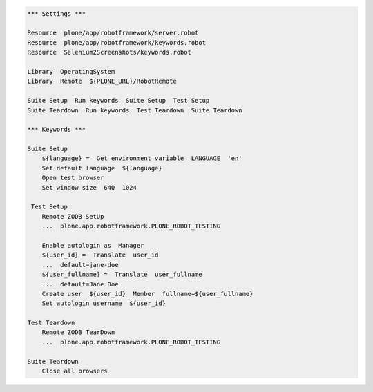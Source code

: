 .. code:: robotframework
   :class: hidden

   *** Settings ***

   Resource  plone/app/robotframework/server.robot
   Resource  plone/app/robotframework/keywords.robot
   Resource  Selenium2Screenshots/keywords.robot

   Library  OperatingSystem
   Library  Remote  ${PLONE_URL}/RobotRemote

   Suite Setup  Run keywords  Suite Setup  Test Setup
   Suite Teardown  Run keywords  Test Teardown  Suite Teardown

   *** Keywords ***

   Suite Setup
       ${language} =  Get environment variable  LANGUAGE  'en'
       Set default language  ${language}
       Open test browser
       Set window size  640  1024

    Test Setup
       Remote ZODB SetUp
       ...  plone.app.robotframework.PLONE_ROBOT_TESTING

       Enable autologin as  Manager
       ${user_id} =  Translate  user_id
       ...  default=jane-doe
       ${user_fullname} =  Translate  user_fullname
       ...  default=Jane Doe
       Create user  ${user_id}  Member  fullname=${user_fullname}
       Set autologin username  ${user_id}

   Test Teardown
       Remote ZODB TearDown
       ...  plone.app.robotframework.PLONE_ROBOT_TESTING

   Suite Teardown
       Close all browsers
